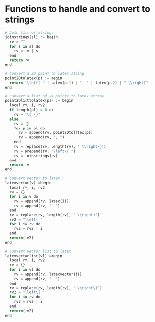 
* Functions to handle and convert to strings

  #+begin_src python
    # Join list of strings
    joinstrings(sl) := begin
      rv = ""
      for s in sl do
        rv = rv | s
      end
      return rv
    end

    # Convert a 2D point to latex string
    point2Dtolatex(p) := begin
      return "\left( " | latex(p.1) | ", " | latex(p.2) | " \\right)"
    end

    # Convert a list of 2D points to latex string
    point2Dlisttolatex(pl) := begin
      local rv, i, rv2
      if length(pl) = 0 do
        rv = "\{ \}"
      else
        rv = {}
        for p in pl do
          rv = append(rv, point2Dtolatex(p))
          rv = append(rv, ", ")
        end
        rv = replace(rv, length(rv), " \\right\}")
        rv = prepend(rv, "\left\{ ")
        rv = joinstrings(rv)
      end
      return rv
    end

    # Convert vector to latex
    latexvector(v):=begin
      local rv, i, rv2
      rv = {}
      for i in v do
        rv = append(rv, latex(i))
        rv = append(rv, ", ")
      end
      rv = replace(rv, length(rv), " \\right)")
      rv2 = "\left( "
      for i in rv do
        rv2 = rv2 | i
      end
      return(rv2)
    end

    # Convert vector list to latex
    latexvectorlist(vl):=begin
      local rv, i, rv2
      rv = {}
      for i in vl do
        rv = append(rv, latexvector(i))
        rv = append(rv, ", ")
      end
      rv = replace(rv, length(rv), " \\right\}")
      rv2 = "\left\{ "
      for i in rv do
        rv2 = rv2 | i
      end
      return(rv2)
    end
  #+end_src
